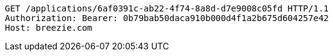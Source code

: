[source,http,options="nowrap"]
----
GET /applications/6af0391c-ab22-4f74-8a8d-d7e9008c05fd HTTP/1.1
Authorization: Bearer: 0b79bab50daca910b000d4f1a2b675d604257e42
Host: breezie.com

----